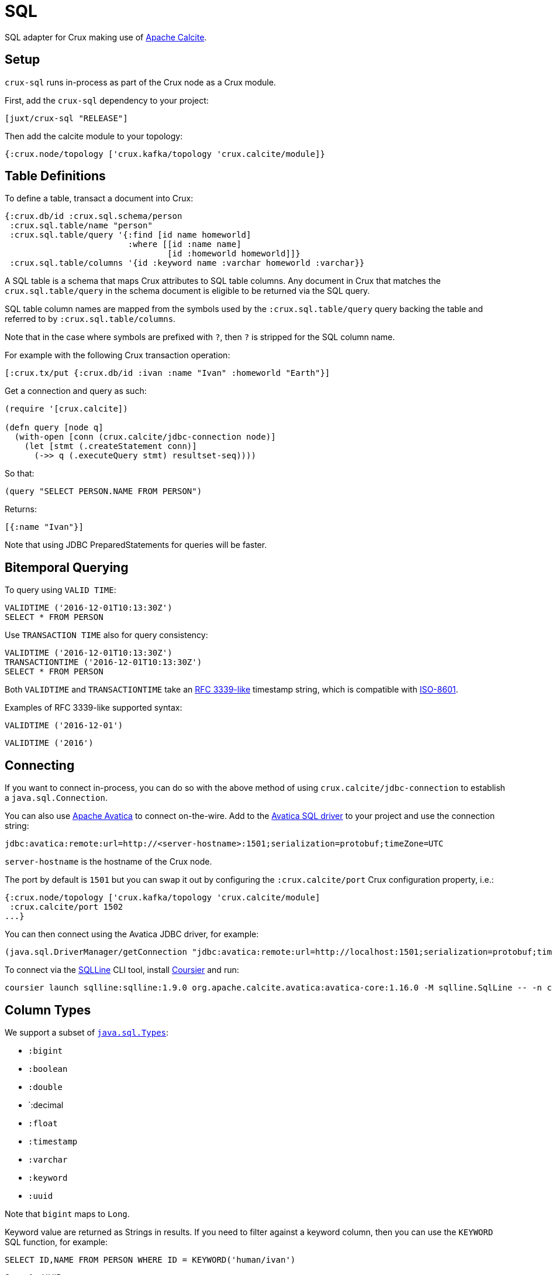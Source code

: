 = SQL

SQL adapter for Crux making use of https://calcite.apache.org/[Apache Calcite].

== Setup

`crux-sql` runs in-process as part of the Crux node as a Crux module.

First, add the `crux-sql` dependency to your project:

[source,clojure]
----
[juxt/crux-sql "RELEASE"]
----

Then add the calcite module to your topology:

[source,clojure]
----
{:crux.node/topology ['crux.kafka/topology 'crux.calcite/module]}
----

== Table Definitions

To define a table, transact a document into Crux:

``` clojure
{:crux.db/id :crux.sql.schema/person
 :crux.sql.table/name "person"
 :crux.sql.table/query '{:find [id name homeworld]
                         :where [[id :name name]
                                 [id :homeworld homeworld]]}
 :crux.sql.table/columns '{id :keyword name :varchar homeworld :varchar}}
```

A SQL table is a schema that maps Crux attributes to SQL table
columns. Any document in Crux that matches the `crux.sql.table/query`
in the schema document is eligible to be returned via the SQL query.

SQL table column names are mapped from the symbols used by the
`:crux.sql.table/query` query backing the table and referred to by
`:crux.sql.table/columns`.

Note that in the case where symbols are prefixed with `?`, then `?` is
stripped for the SQL column name.

For example with the following Crux transaction operation:

[source,clojure]
----
[:crux.tx/put {:crux.db/id :ivan :name "Ivan" :homeworld "Earth"}]
----

Get a connection and query as such:

[source,clojure]
----
(require '[crux.calcite])

(defn query [node q]
  (with-open [conn (crux.calcite/jdbc-connection node)]
    (let [stmt (.createStatement conn)]
      (->> q (.executeQuery stmt) resultset-seq))))
----

So that:

[source,clojure]
----
(query "SELECT PERSON.NAME FROM PERSON")
----

Returns:

[source,clojure]
----
[{:name "Ivan"}]
----

Note that using JDBC PreparedStatements for queries will be faster.

== Bitemporal Querying

To query using `VALID TIME`:

[source,sql]
----
VALIDTIME ('2016-12-01T10:13:30Z')
SELECT * FROM PERSON
----

Use `TRANSACTION TIME` also for query consistency:

[source,sql]
----
VALIDTIME ('2016-12-01T10:13:30Z')
TRANSACTIONTIME ('2016-12-01T10:13:30Z')
SELECT * FROM PERSON
----

Both `VALIDTIME` and `TRANSACTIONTIME` take an
https://clojuredocs.org/clojure.instant/parse-timestamp[RFC 3339-like]
timestamp string, which is compatible with
https://en.wikipedia.org/wiki/ISO_8601[ISO-8601].

Examples of RFC 3339-like supported syntax:

[source,sql]
----
VALIDTIME ('2016-12-01')
----

[source,sql]
----
VALIDTIME ('2016')
----

== Connecting

If you want to connect in-process, you can do so with the above method
of using `crux.calcite/jdbc-connection` to establish a
`java.sql.Connection`.

You can also use https://calcite.apache.org/avatica/[Apache Avatica]
to connect on-the-wire. Add to the
https://mvnrepository.com/artifact/org.apache.calcite.avatica/avatica-core[Avatica
SQL driver] to your project and use the connection string:

[source,properties]
----
jdbc:avatica:remote:url=http://<server-hostname>:1501;serialization=protobuf;timeZone=UTC
----

`server-hostname` is the hostname of the Crux node.

The port by default is `1501` but you can swap it out by configuring
the `:crux.calcite/port` Crux configuration property, i.e.:

[source,clojure]
----
{:crux.node/topology ['crux.kafka/topology 'crux.calcite/module]
 :crux.calcite/port 1502
...}
----

You can then connect using the Avatica JDBC driver, for example:

[source,clojure]
----
(java.sql.DriverManager/getConnection "jdbc:avatica:remote:url=http://localhost:1501;serialization=protobuf;timeZone=UTC")
----

To connect via the https://github.com/julianhyde/sqlline[SQLLine] CLI tool,
install https://get-coursier.io/docs/cli-installation[Coursier] and run:
[source,bash]
----
coursier launch sqlline:sqlline:1.9.0 org.apache.calcite.avatica:avatica-core:1.16.0 -M sqlline.SqlLine -- -n crux -p crux -u "jdbc:avatica:remote:url=http://localhost:1501;serialization=protobuf;timeZone=UTC" -d org.apache.calcite.avatica.remote.Driver
----

== Column Types

We support a subset of https://docs.oracle.com/javase/8/docs/api/java/sql/Types.html[`java.sql.Types`]:

* `:bigint`
* `:boolean`
* `:double`
* `:decimal
* `:float`
* `:timestamp`
* `:varchar`
* `:keyword`
* `:uuid`

Note that `bigint` maps to `Long`.

Keyword value are returned as Strings in results. If you need to
filter against a keyword column, then you can use the `KEYWORD` SQL
function, for example:

[source,clojure]
----
SELECT ID,NAME FROM PERSON WHERE ID = KEYWORD('human/ivan')
----

Same for UUID:

[source,clojure]
----
SELECT NAME FROM PERSON WHERE AUUID = UUID('e7ae4200-d619-4c20-9d64-87d1f90d0fd2')
----

Note that currently we do not support UUIDs and Keywords being set
inside of prepared statements.

== Current Limitations

* We support a range of calculations (ceil, lower, upper, concat), but
we do not support all.

* Projections, filters and inner-joins are handled by Crux. Left outer
  joins and aggregations are handled by Calcite in memory.
